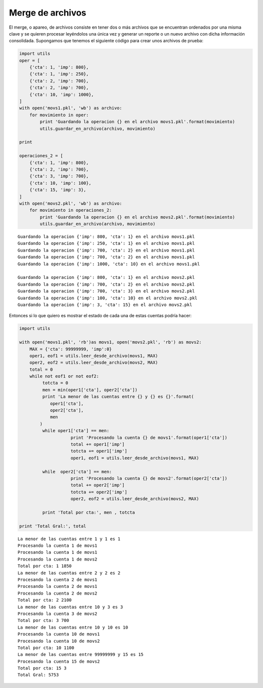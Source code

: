 Merge de archivos
-----------------

El merge, o apareo, de archivos consiste en tener dos o más archivos que
se encuentran ordenados por una misma clave y se quieren procesar
leyéndolos una única vez y generar un reporte o un nuevo archivo con
dicha información consolidada. Supongamos que tenemos el siguiente
código para crear unos archivos de prueba:

.. code:: python

    import utils
    oper = [
        {'cta': 1, 'imp': 800},
        {'cta': 1, 'imp': 250},
        {'cta': 2, 'imp': 700},
        {'cta': 2, 'imp': 700},
        {'cta': 10, 'imp': 1000},
    ]
    with open('movs1.pkl', 'wb') as archivo:
        for movimiento in oper:
            print 'Guardando la operacion {} en el archivo movs1.pkl'.format(movimiento)
            utils.guardar_en_archivo(archivo, movimiento)
    
    print
    
    operaciones_2 = [
        {'cta': 1, 'imp': 800},
        {'cta': 2, 'imp': 700},
        {'cta': 3, 'imp': 700},
        {'cta': 10, 'imp': 100},
        {'cta': 15, 'imp': 3},
    ]
    with open('movs2.pkl', 'wb') as archivo:
        for movimiento in operaciones_2:
            print 'Guardando la operacion {} en el archivo movs2.pkl'.format(movimiento)
            utils.guardar_en_archivo(archivo, movimiento)



.. parsed-literal::

    Guardando la operacion {'imp': 800, 'cta': 1} en el archivo movs1.pkl
    Guardando la operacion {'imp': 250, 'cta': 1} en el archivo movs1.pkl
    Guardando la operacion {'imp': 700, 'cta': 2} en el archivo movs1.pkl
    Guardando la operacion {'imp': 700, 'cta': 2} en el archivo movs1.pkl
    Guardando la operacion {'imp': 1000, 'cta': 10} en el archivo movs1.pkl
    
    Guardando la operacion {'imp': 800, 'cta': 1} en el archivo movs2.pkl
    Guardando la operacion {'imp': 700, 'cta': 2} en el archivo movs2.pkl
    Guardando la operacion {'imp': 700, 'cta': 3} en el archivo movs2.pkl
    Guardando la operacion {'imp': 100, 'cta': 10} en el archivo movs2.pkl
    Guardando la operacion {'imp': 3, 'cta': 15} en el archivo movs2.pkl


Entonces si lo que quiero es mostrar el estado de cada una de estas
cuentas podría hacer:

.. code:: python

    import utils
    
    with open('movs1.pkl', 'rb')as movs1, open('movs2.pkl', 'rb') as movs2:
        MAX = {'cta': 99999999, 'imp':0}
        oper1, eof1 = utils.leer_desde_archivo(movs1, MAX)
        oper2, eof2 = utils.leer_desde_archivo(movs2, MAX)
        total = 0
        while not eof1 or not eof2:
             totcta = 0
             men = min(oper1['cta'], oper2['cta'])
             print 'La menor de las cuentas entre {} y {} es {}'.format(
                oper1['cta'],
                oper2['cta'],
                men
            )
             while oper1['cta'] == men:
                        print 'Procesando la cuenta {} de movs1'.format(oper1['cta'])
                        total += oper1['imp']
                        totcta += oper1['imp']
                        oper1, eof1 = utils.leer_desde_archivo(movs1, MAX)
    
             while  oper2['cta'] == men:
                        print 'Procesando la cuenta {} de movs2'.format(oper2['cta'])
                        total += oper2['imp']
                        totcta += oper2['imp']
                        oper2, eof2 = utils.leer_desde_archivo(movs2, MAX)
    
             print 'Total por cta:', men , totcta
    
    print 'Total Gral:', total


.. parsed-literal::

    La menor de las cuentas entre 1 y 1 es 1
    Procesando la cuenta 1 de movs1
    Procesando la cuenta 1 de movs1
    Procesando la cuenta 1 de movs2
    Total por cta: 1 1850
    La menor de las cuentas entre 2 y 2 es 2
    Procesando la cuenta 2 de movs1
    Procesando la cuenta 2 de movs1
    Procesando la cuenta 2 de movs2
    Total por cta: 2 2100
    La menor de las cuentas entre 10 y 3 es 3
    Procesando la cuenta 3 de movs2
    Total por cta: 3 700
    La menor de las cuentas entre 10 y 10 es 10
    Procesando la cuenta 10 de movs1
    Procesando la cuenta 10 de movs2
    Total por cta: 10 1100
    La menor de las cuentas entre 99999999 y 15 es 15
    Procesando la cuenta 15 de movs2
    Total por cta: 15 3
    Total Gral: 5753



